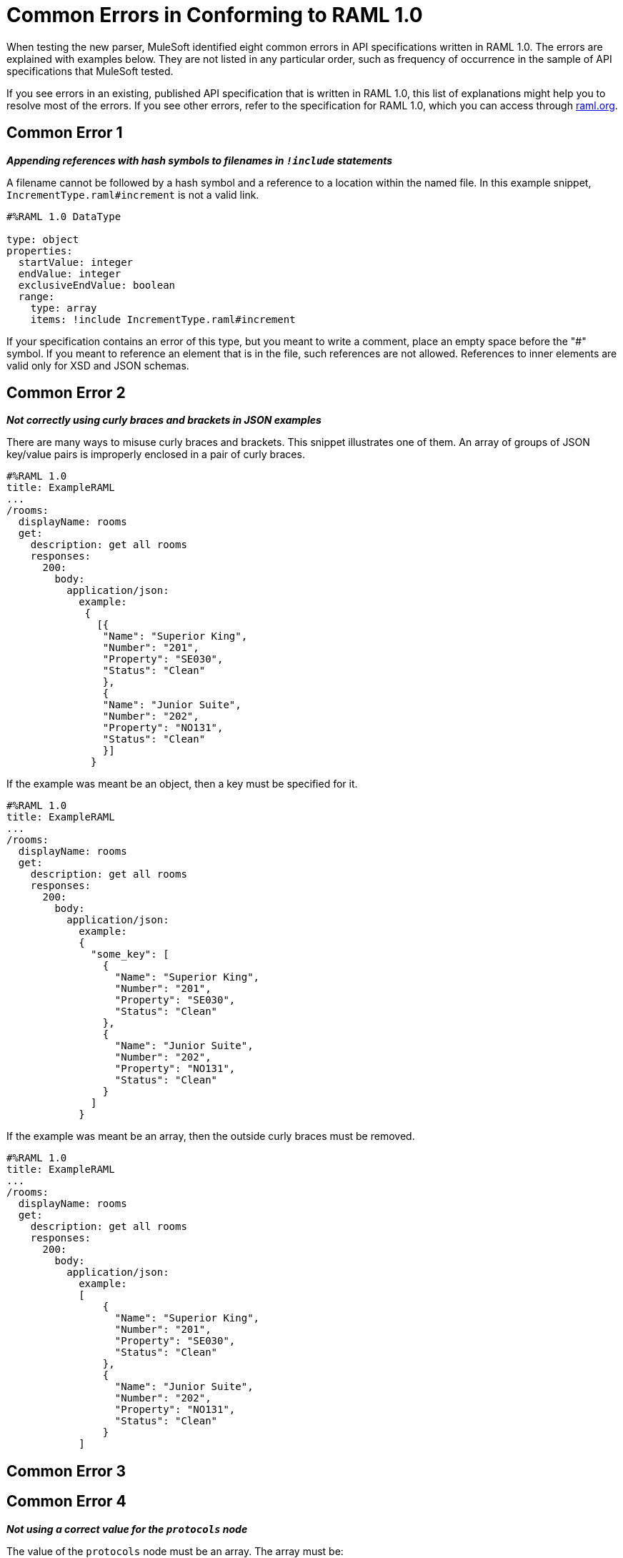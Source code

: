 = Common Errors in Conforming to RAML 1.0

When testing the new parser, MuleSoft identified eight common errors in API specifications written in RAML 1.0. The errors are explained with examples below. They are not listed in any particular order, such as frequency of occurrence in the sample of API specifications that MuleSoft tested.

If you see errors in an existing, published API specification that is written in RAML 1.0, this list of explanations might help you to resolve most of the errors. If you see other errors, refer to the specification for RAML 1.0, which you can access through https://raml.org/[raml.org].

== Common Error 1
*_Appending references with hash symbols to filenames in `!include` statements_*

A filename cannot be followed by a hash symbol and a reference to a location within the named file. In this example snippet, `IncrementType.raml#increment` is not a valid link.

----
#%RAML 1.0 DataType

type: object
properties:
  startValue: integer
  endValue: integer
  exclusiveEndValue: boolean
  range:
    type: array
    items: !include IncrementType.raml#increment

----

If your specification contains an error of this type, but you meant to write a comment, place an empty space before the "#" symbol. If you meant to reference an element that is in the file, such references are not allowed. References to inner elements are valid only for XSD and JSON schemas.


== Common Error 2

*_Not correctly using curly braces and brackets in JSON examples_*

There are many ways to misuse curly braces and brackets. This snippet illustrates one of them. An array of groups of JSON key/value pairs is improperly enclosed in a pair of curly braces.

----
#%RAML 1.0
title: ExampleRAML
...
/rooms:
  displayName: rooms
  get:
    description: get all rooms
    responses:
      200:
        body:
          application/json:
            example:
             {
               [{
                "Name": "Superior King",
                "Number": "201",
                "Property": "SE030",
                "Status": "Clean"
                },
                {
                "Name": "Junior Suite",
                "Number": "202",
                "Property": "NO131",
                "Status": "Clean"
                }]
              }
----

If the example was meant be an object, then a key must be specified for it.

----
#%RAML 1.0
title: ExampleRAML
...
/rooms:
  displayName: rooms
  get:
    description: get all rooms
    responses:
      200:
        body:
          application/json:
            example:
            {
    	      "some_key": [
                {
                  "Name": "Superior King",
          	  "Number": "201",
          	  "Property": "SE030",
          	  "Status": "Clean"
          	},
          	{
          	  "Name": "Junior Suite",
          	  "Number": "202",
          	  "Property": "NO131",
          	  "Status": "Clean"
          	}
              ]
            }
----

If the example was meant be an array, then the outside curly braces must be removed.

----
#%RAML 1.0
title: ExampleRAML
...
/rooms:
  displayName: rooms
  get:
    description: get all rooms
    responses:
      200:
        body:
          application/json:
            example:
            [
                {
                  "Name": "Superior King",
          	  "Number": "201",
          	  "Property": "SE030",
          	  "Status": "Clean"
          	},
          	{
          	  "Name": "Junior Suite",
          	  "Number": "202",
          	  "Property": "NO131",
          	  "Status": "Clean"
          	}
            ]
----


== Common Error 3




== Common Error 4

*_Not using a correct value for the `protocols` node_*

The value of the `protocols` node must be an array. The array must be:

* `[http]` or `[HTTP]`
* `[https]` or `[HTTPS]`
* `[http, https]` or `[HTTP, HTTPS]`

== Common Error 5

*_Including an example response that contains invalid JSON_*

When a JSON file is included as the example of a response message, the JSON in the file must be valid. In this example of the error, the example of the response for the 200 response code contains an `!include` statement. The JSON in the included file incorrectly contains a comma after the last key/value pair.

----
#%RAML 1.0
title: ExampleRAML
...
/resume:
  description: "Gets candidate's resume."
  get:
    queryParameters:
       ...
    headers:
      ...
    responses:
      200:
        body:
          application/json:
            example: !include exampleResumeData-200.json
      500:
        ...
----


----
{
...
"assesments.characteristic.focusofattention.data"= "",
}


----



== Common Error 6

*_Referencing libraries by using the `type` key_*

As explained in the RAML 1.0 specification, you must apply libraries with the `uses` node:

____
Any number of libraries can be applied by using the OPTIONAL uses node ONLY at the root of a ["master"] RAML or RAML fragment file. The value of the uses node is a map of key-value pairs. The keys are treated as library names, or namespaces, and the value MUST be the location of a RAML library file, usually an external RAML library fragment document.
____

Therefore, the following snippet is incorrect, given that the file `financeDetail.raml` is a library.

----
#%RAML 1.0
title: ExampleRAML
...
/claims:
  /{claim-id}:
    patch:
      body:
        application/json:
          type: !include financeDetail.raml
----

This next snippet is correct.

----
#%RAML 1.0
title: ExampleRAML
...
/claims:
  /{claim-id}:
    patch:
      body:
        application/json:
          uses:
            myLibrary: financeDetail.raml
----

== Common Error 7

*_Specifying values for an enum that does not match the enum's data type_*


To illustrate this error, here is an invalid declaration of an enum.

----
type: string
enum: [1,2,3]
----

The next two declarations are valid.
----
type: string
enum: ["1","2","3"]
----

----
type: integer
enum: [1,2,3]
----


== Common Error 8

*_Using, in an example of a numeric type, an incorrect format for that type, if a format is specified_*

Examples of numeric types must conform to restrictions specified in the `format` node. In this example of the error, the format specified for the numeric type `collection` is int8. However, the value of the example is greater than 127.

----
#%RAML 1.0
title: ExampleRAML
...
types:
  collection:
    type: integer
    format: int8

/search:
  /code:
      get:
       body:
        type: collection
        example: 22342342
----

